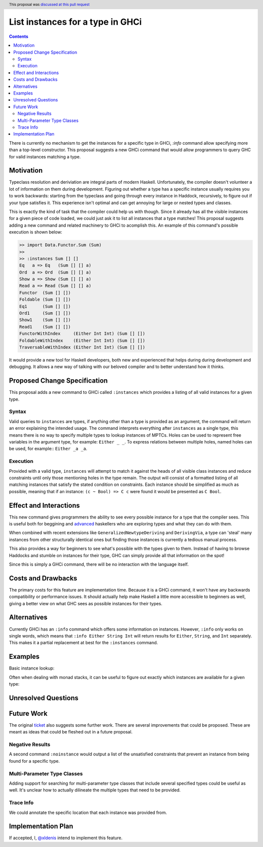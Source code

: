 List instances for a type in GHCi
==============

.. proposal-number:: 41
.. author:: Xavier Denis
.. date-accepted:: 2018-11-05
.. ticket-url:: https://gitlab.haskell.org/ghc/ghc/issues/15610
.. implemented:: 8.10
.. highlight:: haskell
.. header:: This proposal was `discussed at this pull request <https://github.com/ghc-proposals/ghc-proposals/pull/166>`_
.. contents::


There is currently no mechanism to get the instances for a specific type in GHCi, `:info` command allow specifying more than a top-level constructor. This proposal suggests a new GHCi command that would allow programmers to query GHC for valid instances matching a type.

Motivation
------------

Typeclass resolution and deriviation are integral parts of modern Haskell. Unfortunately, the compiler doesn't volunteer a lot of information on them during development. Figuring out whether a type has a specific instance usually requires you to work backwards: starting from the typeclass and going through every instance in Haddock, recursively, to figure out if your type satisfies it. This experience isn't optimal and can get annoying for large or nested types and classes.

This is exactly the kind of task that the compiler could help us with though. Since it already has all the visible instances for a given piece of code loaded, we could just ask it to list all instances that a type matches! This proposal suggests adding a new command and related machinery to GHCi to acomplish this. An example of this command's possible execution is shown below:

.. code-block:: none

  >> import Data.Functor.Sum (Sum)
  >>
  >> :instances Sum [] []
  Eq   a => Eq   (Sum [] [] a)
  Ord  a => Ord  (Sum [] [] a)
  Show a => Show (Sum [] [] a)
  Read a => Read (Sum [] [] a)
  Functor  (Sum [] [])
  Foldable (Sum [] [])
  Eq1      (Sum [] [])
  Ord1     (Sum [] [])
  Show1    (Sum [] [])
  Read1    (Sum [] [])
  FunctorWithIndex     (Either Int Int) (Sum [] [])
  FoldableWithIndex    (Either Int Int) (Sum [] [])
  TraversableWithIndex (Either Int Int) (Sum [] [])

It would provide a new tool for Haskell developers, both new and experienced that helps during during development and debugging. It allows a new way of talking with our beloved compiler and to better understand how it thinks.

Proposed Change Specification
-----------------------------

This proposal adds a new command to GHCi called ``:instances`` which provides a listing of all valid instances for a given type.

Syntax
~~~~~~

Valid queries to ``instances`` are types, if anything other than a type is provided as an argument, the command will return an error explaining the intended usage. The command interprets everything after ``instances`` as a single type, this means there is no way to specify multiple types to lookup instances of MPTCs. Holes can be used to represent free variables in the argument type, for example: ``Either _ _``. To express relations between multiple holes, named holes can be used, for example:: ``Either _a _a``.

Execution
~~~~~~~~~

Provided with a valid type, ``instances`` will attempt to match it against the heads of all visible class instances and reduce constraints until only those mentioning holes in the type remain. The output will consist of a formatted listing of all matching instances that satisfy the stated condition on constraints. Each instance should be simplified as much as possible, meaning that if an instance: ``(c ~ Bool) => C c`` were found it would be presented as ``C Bool``.


Effect and Interactions
-----------------------

This new command gives programmers the ability to see every possible instance for a type that the compiler sees. This is useful both for beggining and  `advanced <https://github.com/Iceland_jack>`_ haskellers who are exploring types and what they can do with them.

When combined with recent extensions like ``GeneralizedNewtypeDeriving`` and ``DerivingVia``, a type can 'steal' many instances from other structurally identical ones but finding those instances is currently a tedious manual process.

This also provides a way for beginners to see what's possible with the types given to them. Instead of having to browse Haddocks and stumble on instances for their type, GHC can simply provide all that information on the spot!

Since this is simply a GHCi command, there will be no interaction with the language itself.

Costs and Drawbacks
-------------------

The primary costs for this feature are implementation time. Because it is a GHCi command, it won't have any backwards compatibility or performance issues. It should actually help make Haskell a little more accessible to beginners as well, giving a better view on what GHC sees as possible instances for their types.

Alternatives
------------

Currently GHCi has an ``:info`` command which offers some information on instances. However, ``:info`` only works on single words, which means that ``:info Either String Int`` will return results for ``Either``, ``String``, and ``Int`` separately. This makes it a partial replacement at best for the ``:instances`` command.

Examples
--------


.. code-block: none

  >> :instances Sum f f
  Functor f => Functor (Sum f f)
  Foldable f => Foldable (Sum f f) ..

Basic instance lookup:

.. code-block: none
  >> :instances [_]

  Show _ => Show [_]
  Eq _ => Eq [_]
  ....

Often when dealing with monad stacks, it can be useful to figure out exactly which instances are available for a given type:

.. code-block: none
  >> :instances StateT _s (ReaderT _r IO)
  MonadIO (StateT _s (ReaderT _r IO))
  Functor (StateT _s (ReaderT _r IO))
  MonadState (StateT _s (ReaderT _r IO))
  MonadReader (StateT _s (ReaderT _r IO))
  ...


Unresolved Questions
--------------------


Future Work
-----------

The original `ticket <https://gitlab.haskell.org/ghc/ghc/issues/15610>`_ also suggests some further work. There are several improvements that could be proposed. These are meant as ideas that could be fleshed out in a future proposal.

Negative Results
~~~~~~~~~~~~~~~~

A second command ``:noinstance`` would output a list of the unsatisfied constraints that prevent an instance from being found for a specific type.

Multi-Parameter Type Classes
~~~~~~~~~~~~~~~~~~~~~~~~~~~~

Adding support for searching for multi-parameter type classes that include several specified types could be useful as well. It's unclear how to actually dilineate the multiple types that need to be provided.

Trace Info
~~~~~~~~~~

We could annotate the specific location that each instance was provided from.

.. code-block:: none
  >> :instances Sum [] []
  ..
  Functor (Sum [] [])    -- (Functor f, Functor g) => Functor (Sum f g) -- Defined in ‘Data.Functor.Sum’
  ..

Implementation Plan
-------------------

If accepted, I, `@xldenis <https://github.com/xldenis>`_ intend to implement this feature.
